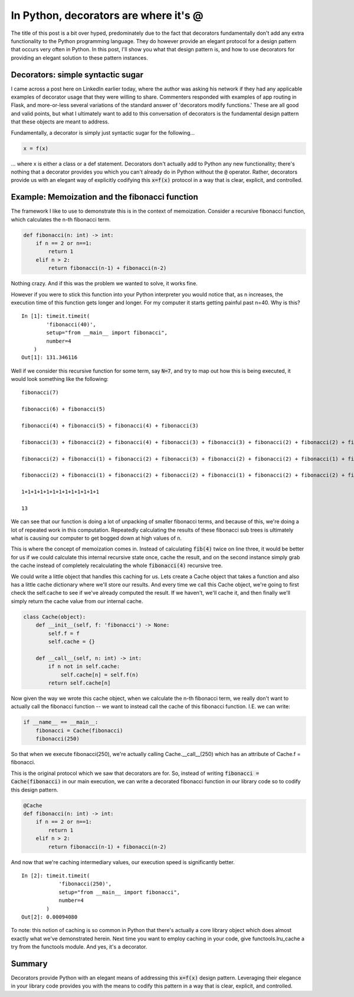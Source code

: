 .. post:: 6 Sept, 2020
   :tags: Python, decorators
   :category: Decorators
   :author: Michael Green
   :location: California, United States

======================================
In Python, decorators are where it's @
======================================

.. image:: ../images/decorators.jpg

The title of this post is a bit over hyped, predominately due to the fact that decorators fundamentally don't add any extra functionality to the Python programming language. They do however provide an elegant protocol for a design pattern that occurs very often in Python. In this post, I'll show you what that design pattern is, and how to use decorators for providing an elegant solution to these pattern instances.

Decorators: simple syntactic sugar
----------------------------------

I came across a post here on LinkedIn earlier today, where the author was asking his network if they had any applicable examples of decorator usage that they were willing to share. Commenters responded with examples of app routing in Flask, and more-or-less several variations of the standard answer of 'decorators modify functions.' These are all good and valid points, but what I ultimately want to add to this conversation of decorators is the fundamental design pattern that these objects are meant to address.

Fundamentally, a decorator is simply just syntactic sugar for the following...

.. code-block:: python

  x = f(x)

... where x is either a class or a def statement. Decorators don't actually add to Python any new functionality; there's nothing that a decorator provides you which you can't already do in Python without the :code:`@` operator. Rather, decorators provide us with an elegant way of explicitly codifying this :code:`x=f(x)` protocol in a way that is clear, explicit, and controlled.

Example: Memoization and the fibonacci function
-----------------------------------------------

The framework I like to use to demonstrate this is in the context of memoization. Consider a recursive fibonacci function, which calculates the n-th fibonacci term.

.. code-block:: python

    def fibonacci(n: int) -> int:
        if n == 2 or n==1:
            return 1
        elif n > 2:
            return fibonacci(n-1) + fibonacci(n-2)

Nothing crazy. And if this was the problem we wanted to solve, it works fine.

However if you were to stick this function into your Python interpreter you would notice that, as n increases, the execution time of this function gets longer and longer. For my computer it starts getting painful past n=40. Why is this?

::

    In [1]: timeit.timeit(
            'fibonacci(40)', 
            setup="from __main__ import fibonacci", 
            number=4
        )
    Out[1]: 131.346116

Well if we consider this recursive function for some term, say :code:`N=7`, and try to map out how this is being executed, it would look something like the following:

::

    fibonacci(7)

    fibonacci(6) + fibonacci(5)

    fibonacci(4) + fibonacci(5) + fibonacci(4) + fibonacci(3)

    fibonacci(3) + fibonacci(2) + fibonacci(4) + fibonacci(3) + fibonacci(3) + fibonacci(2) + fibonacci(2) + fibonacci(1)

    fibonacci(2) + fibonacci(1) + fibonacci(2) + fibonacci(3) + fibonacci(2) + fibonacci(2) + fibonacci(1) + fibonacci(2) + fibonacci(1) + fibonacci(2) + fibonacci(2) + fibonacci(1)

    fibonacci(2) + fibonacci(1) + fibonacci(2) + fibonacci(2) + fibonacci(1) + fibonacci(2) + fibonacci(2) + fibonacci(1) + fibonacci(2) + fibonacci(1) + fibonacci(2) + fibonacci(2) + fibonacci(1)

    1+1+1+1+1+1+1+1+1+1+1+1+1

    13

We can see that our function is doing a lot of unpacking of smaller fibonacci terms, and because of this, we're doing a lot of repeated work in this computation. Repeatedly calculating the results of these fibonacci sub trees is ultimately what is causing our computer to get bogged down at high values of n.

This is where the concept of memoization comes in. Instead of calculating :code:`fib(4)` twice on line three, it would be better for us if we could calculate this internal recursive state once, cache the result, and on the second instance simply grab the cache instead of completely recalculating the whole :code:`fibonacci(4)` recursive tree.

We could write a little object that handles this caching for us. Lets create a Cache object that takes a function and also has a little cache dictionary where we'll store our results. And every time we call this Cache object, we're going to first check the self.cache to see if we've already computed the result. If we haven't, we'll cache it, and then finally we'll simply return the cache value from our internal cache.

.. code-block:: python

    class Cache(object):
        def __init__(self, f: 'fibonacci') -> None:
            self.f = f
            self.cache = {}

        def __call__(self, n: int) -> int:
            if n not in self.cache:
                self.cache[n] = self.f(n)
            return self.cache[n]

Now given the way we wrote this cache object, when we calculate the n-th fibonacci term, we really don't want to actually call the fibonacci function -- we want to instead call the cache of this fibonacci function. I.E. we can write:

.. code-block:: python

    if __name__ == __main__:
        fibonacci = Cache(fibonacci)
        fibonacci(250)

So that when we execute fibonacci(250), we're actually calling Cache.__call__(250) which has an attribute of Cache.f = fibonacci.

This is the original protocol which we saw that decorators are for. So, instead of writing :code:`fibonacci = Cache(fibonacci)` in our main execution, we can write a decorated fibonacci function in our library code so to codify this design pattern.

.. code-block:: python

    @Cache
    def fibonacci(n: int) -> int:
        if n == 2 or n==1:
            return 1
        elif n > 2:
            return fibonacci(n-1) + fibonacci(n-2)

And now that we're caching intermediary values, our execution speed is significantly better.

::

    In [2]: timeit.timeit(
                'fibonacci(250)', 
                setup="from __main__ import fibonacci", 
                number=4
            )
    Out[2]: 0.00094080

To note: this notion of caching is so common in Python that there's actually a core library object which does almost exactly what we've demonstrated herein. Next time you want to employ caching in your code, give functools.lru_cache a try from the functools module. And yes, it's a decorator.

Summary
-------

Decorators provide Python with an elegant means of addressing this :code:`x=f(x)` design pattern. Leveraging their elegance in your library code provides you with the means to codify this pattern in a way that is clear, explicit, and controlled.

